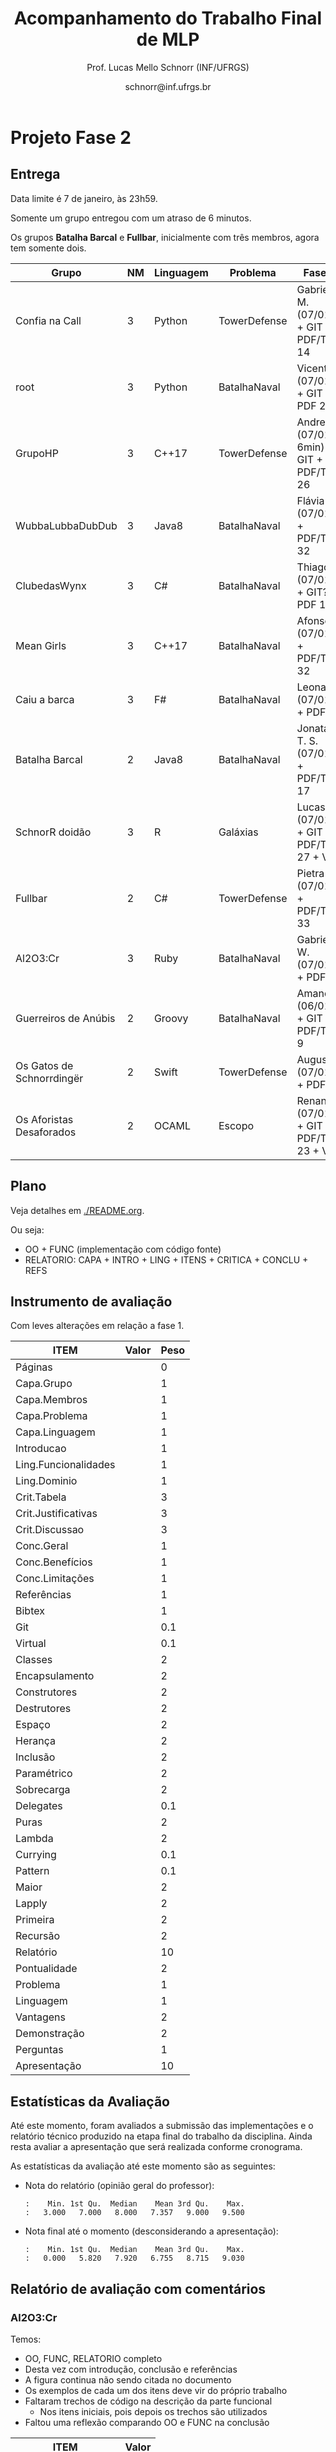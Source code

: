 # -*- coding: utf-8 -*-
# -*- mode: org -*-
#+STARTUP: overview indent

#+LATEX_CLASS: article
#+LATEX_CLASS_OPTIONS: [10pt, a4paper]
#+LATEX_HEADER: \input{org-babel.tex}

#+Title: Acompanhamento do Trabalho Final de MLP
#+Author: Prof. Lucas Mello Schnorr (INF/UFRGS)
#+Date: schnorr@inf.ufrgs.br

* Projeto Fase 2
** Entrega

Data limite é 7 de janeiro, às 23h59.

Somente um grupo entregou com um atraso de 6 minutos.

Os grupos *Batalha Barcal* e *Fullbar*, inicialmente com três membros,
agora tem somente dois.

|---------------------------+----+-----------+--------------+------------------------------------------+---------|
| Grupo                     | NM | Linguagem | Problema     | Fase 2                                   | Páginas |
|---------------------------+----+-----------+--------------+------------------------------------------+---------|
| Confia na Call            |  3 | Python    | TowerDefense | Gabriel M. (07/01) + GIT + PDF/TEX 14    |      14 |
| root                      |  3 | Python    | BatalhaNaval | Vicente (07/01) + GIT + PDF 25           |      25 |
| GrupoHP                   |  3 | C++17     | TowerDefense | Andre (07/01 + 6min) + GIT + PDF/TEX 26  |      26 |
| WubbaLubbaDubDub          |  3 | Java8     | BatalhaNaval | Flávia (07/01) + PDF/TEX 32              |      32 |
| ClubedasWynx              |  3 | C#        | BatalhaNaval | Thiago (07/01) + GIT? + PDF 18           |      18 |
| Mean Girls                |  3 | C++17     | BatalhaNaval | Afonso (07/01) + PDF/TEX 32              |      32 |
| Caiu a barca              |  3 | F#        | BatalhaNaval | Leonardo (07/01) + PDF 24                |      24 |
| Batalha Barcal            |  2 | Java8     | BatalhaNaval | Jonatas T. S. (07/01) + PDF/TEX 17       |      17 |
| SchnorR doidão            |  3 | R         | Galáxias     | Lucas B. (07/01) + GIT + PDF/TEX 27 + VM |      27 |
| Fullbar                   |  2 | C#        | TowerDefense | Pietra (07/01) + PDF/TEX 33              |      33 |
| Al2O3:Cr                  |  3 | Ruby      | BatalhaNaval | Gabriel W. (07/01) + PDF 26              |      26 |
|---------------------------+----+-----------+--------------+------------------------------------------+---------|
| Guerreiros de Anúbis      |  2 | Groovy    | BatalhaNaval | Amanda (06/01) + GIT + PDF/TEX 9         |       9 |
| Os Gatos de Schnorrdingër |  2 | Swift     | TowerDefense | Augusto (07/01) + PDF 26                 |      26 |
| Os Aforistas Desaforados  |  2 | OCAML     | Escopo       | Renan (07/01) + GIT + PDF/TEX 23  + VM   |      23 |
|---------------------------+----+-----------+--------------+------------------------------------------+---------|
** Plano

Veja detalhes em [[./README.org]].

Ou seja:
- OO + FUNC (implementação com código fonte)
- RELATORIO: CAPA + INTRO + LING + ITENS + CRITICA + CONCLU + REFS

** Instrumento de avaliação

Com leves alterações em relação a fase 1.

#+name: MLPAVALIA
| ITEM                 | Valor | Peso |
|----------------------+-------+------|
| Páginas              |       |    0 |
| Capa.Grupo           |       |    1 |
| Capa.Membros         |       |    1 |
| Capa.Problema        |       |    1 |
| Capa.Linguagem       |       |    1 |
| Introducao           |       |    1 |
| Ling.Funcionalidades |       |    1 |
| Ling.Dominio         |       |    1 |
| Crit.Tabela          |       |    3 |
| Crit.Justificativas  |       |    3 |
| Crit.Discussao       |       |    3 |
| Conc.Geral           |       |    1 |
| Conc.Benefícios      |       |    1 |
| Conc.Limitações      |       |    1 |
| Referências          |       |    1 |
| Bibtex               |       |    1 |
| Git                  |       |  0.1 |
| Virtual              |       |  0.1 |
| Classes              |       |    2 |
| Encapsulamento       |       |    2 |
| Construtores         |       |    2 |
| Destrutores          |       |    2 |
| Espaço               |       |    2 |
| Herança              |       |    2 |
| Inclusão             |       |    2 |
| Paramétrico          |       |    2 |
| Sobrecarga           |       |    2 |
| Delegates            |       |  0.1 |
| Puras                |       |    2 |
| Lambda               |       |    2 |
| Currying             |       |  0.1 |
| Pattern              |       |  0.1 |
| Maior                |       |    2 |
| Lapply               |       |    2 |
| Primeira             |       |    2 |
| Recursão             |       |    2 |
| Relatório            |       |   10 |
| Pontualidade         |       |    2 |
| Problema             |       |    1 |
| Linguagem            |       |    1 |
| Vantagens            |       |    2 |
| Demonstração         |       |    2 |
| Perguntas            |       |    1 |
| Apresentação         |       |   10 |

** Estatísticas da Avaliação

Até este momento, foram avaliados a submissão das implementações e o
relatório técnico produzido na etapa final do trabalho da
disciplina. Ainda resta avaliar a apresentação que será realizada
conforme cronograma.

As estatísticas da avaliação até este momento são as seguintes:

- Nota do relatório (opinião geral do professor):
  #+BEGIN_EXAMPLE
  :    Min. 1st Qu.  Median    Mean 3rd Qu.    Max. 
  :   3.000   7.000   8.000   7.357   9.000   9.500
  #+END_EXAMPLE

- Nota final até o momento (desconsiderando a apresentação):
  #+BEGIN_EXAMPLE
  :    Min. 1st Qu.  Median    Mean 3rd Qu.    Max. 
  :   0.000   5.820   7.920   6.755   8.715   9.030
  #+END_EXAMPLE

** Relatório de avaliação com comentários
*** Al2O3:Cr

Temos:
- OO, FUNC, RELATORIO completo
- Desta vez com introdução, conclusão e referências
- A figura continua não sendo citada no documento
- Os exemplos de cada um dos itens deve vir do próprio trabalho
- Faltaram trechos de código na descrição da parte funcional
  - Nos itens iniciais, pois depois os trechos são utilizados
- Faltou uma reflexão comparando OO e FUNC na conclusão

#+name: al203cr
| ITEM                 | Valor |
|----------------------+-------|
| Páginas              |    26 |
| Capa.Grupo           |     0 |
| Capa.Membros         |    10 |
| Capa.Problema        |    10 |
| Capa.Linguagem       |    10 |
| Introducao           |     8 |
| Ling.Funcionalidades |    10 |
| Ling.Dominio         |     0 |
| Crit.Tabela          |    10 |
| Crit.Justificativas  |    10 |
| Crit.Discussao       |    10 |
| Conc.Geral           |     5 |
| Conc.Benefícios      |    10 |
| Conc.Limitações      |    10 |
| Referências          |    10 |
| Bibtex               |    10 |
| Git                  |    10 |
| Virtual              |     0 |
| Classes              |     8 |
| Encapsulamento       |     8 |
| Construtores         |     8 |
| Destrutores          |     8 |
| Espaço               |    10 |
| Herança              |     5 |
| Inclusão             |       |
| Paramétrico          |    10 |
| Sobrecarga           |    10 |
| Delegates            |    10 |
| Puras                |     7 |
| Lambda               |     8 |
| Currying             |    10 |
| Pattern              |       |
| Maior                |    10 |
| Lapply               |    10 |
| Primeira             |       |
| Recursão             |    10 |
| Relatório            |     9 |

*** Batalha Barcal

Temos:
- OO (mais completa) e FUNC (168 linhas de código)
- Agora usou o template em Latex
- Agora tem capa e identificação, melhorou
- Agora com trechos de código ilustrando os requisitos
- Evitar o uso de caminhos absolutos em Makefiles
  - Usar javac ao invés de =/bin/javac=, informar o usuário para
    customizar sua variável PATH para que ela tenha o compilador java
  - Necessidade de instalar o pacote =openjfx= (após tradicionais pacotes java)

#+name: batalha
| ITEM                 | Valor |
|----------------------+-------|
| Páginas              |    17 |
| Capa.Grupo           |    10 |
| Capa.Membros         |    10 |
| Capa.Problema        |    10 |
| Capa.Linguagem       |    10 |
| Introducao           |    10 |
| Ling.Funcionalidades |    10 |
| Ling.Dominio         |    10 |
| Crit.Tabela          |    10 |
| Crit.Justificativas  |    10 |
| Crit.Discussao       |    10 |
| Conc.Geral           |    10 |
| Conc.Benefícios      |    10 |
| Conc.Limitações      |    10 |
| Referências          |    10 |
| Bibtex               |    10 |
| Git                  |    10 |
| Virtual              |       |
| Classes              |     8 |
| Encapsulamento       |     8 |
| Construtores         |    10 |
| Destrutores          |    10 |
| Espaço               |     0 |
| Herança              |     8 |
| Inclusão             |     8 |
| Paramétrico          |    10 |
| Sobrecarga           |    10 |
| Delegates            |     5 |
| Puras                |    10 |
| Lambda               |    10 |
| Currying             |       |
| Pattern              |       |
| Maior                |    10 |
| Lapply               |    10 |
| Primeira             |    10 |
| Recursão             |    10 |
| Relatório            |     8 |

*** Caiu a barca

Temos: OO (5.1KB) + FUNC (5.5KB) + RELATORIO
- A introdução melhorou
- Existe falta de acentos em algumas partes do texto (3.10 por ex.)
- Referências não estão com bibtex

#+name: caiu
| ITEM                 | Valor |
|----------------------+-------|
| Páginas              |    24 |
| Capa.Grupo           |    10 |
| Capa.Membros         |    10 |
| Capa.Problema        |    10 |
| Capa.Linguagem       |    10 |
| Introducao           |     5 |
| Ling.Funcionalidades |    10 |
| Ling.Dominio         |     5 |
| Crit.Tabela          |    10 |
| Crit.Justificativas  |    10 |
| Crit.Discussao       |     8 |
| Conc.Geral           |    10 |
| Conc.Benefícios      |     8 |
| Conc.Limitações      |     8 |
| Referências          |    10 |
| Bibtex               |     0 |
| Git                  |     5 |
| Virtual              |       |
| Classes              |    10 |
| Encapsulamento       |    10 |
| Construtores         |    10 |
| Destrutores          |    10 |
| Espaço               |    10 |
| Herança              |    10 |
| Inclusão             |    10 |
| Paramétrico          |    10 |
| Sobrecarga           |    10 |
| Delegates            |     8 |
| Puras                |    10 |
| Lambda               |    10 |
| Currying             |     5 |
| Pattern              |     0 |
| Maior                |    10 |
| Lapply               |     1 |
| Primeira             |    10 |
| Recursão             |    10 |
| Relatório            |     8 |

*** ClubedasWynx

Temos: FUNC + RELATORIO
- Globalmente bem escrito
- Trechos de código em todos os itens não estão presentes
- A versão funcional usa OO, feriando a especificação
- Faltou uma análise crítica da linguagem (seção)

#+name: clube
| ITEM                 | Valor |
|----------------------+-------|
| Páginas              |    18 |
| Capa.Grupo           |     0 |
| Capa.Membros         |    10 |
| Capa.Problema        |    10 |
| Capa.Linguagem       |    10 |
| Introducao           |     9 |
| Ling.Funcionalidades |    10 |
| Ling.Dominio         |    10 |
| Crit.Tabela          |       |
| Crit.Justificativas  |       |
| Crit.Discussao       |       |
| Conc.Geral           |    10 |
| Conc.Benefícios      |     0 |
| Conc.Limitações      |     5 |
| Referências          |    10 |
| Bibtex               |    10 |
| Git                  |    10 |
| Virtual              |     0 |
| Classes              |    10 |
| Encapsulamento       |    10 |
| Construtores         |    10 |
| Destrutores          |    10 |
| Espaço               |     5 |
| Herança              |     7 |
| Inclusão             |    10 |
| Paramétrico          |     7 |
| Sobrecarga           |    10 |
| Delegates            |     0 |
| Puras                |       |
| Lambda               |     5 |
| Currying             |     0 |
| Pattern              |       |
| Maior                |       |
| Lapply               |     5 |
| Primeira             |       |
| Recursão             |       |
| Relatório            |     5 |

*** Confia na Call

Temos: OO + FUNC + RELATORIO
- Título não foi modificado com linguagem/problema
- Na intro, seria bom ter a estrutura do texto
- Usar bibtex para as referências
- Faltam trechos de código no relatório
  - Parte que descreve as funcionalidades mal organizada
- Comandos =/section= estranhos

#+name: confia
| ITEM                 | Valor |
|----------------------+-------|
| Páginas              |    14 |
| Capa.Grupo           |     0 |
| Capa.Membros         |    10 |
| Capa.Problema        |     0 |
| Capa.Linguagem       |     0 |
| Introducao           |     9 |
| Ling.Funcionalidades |    10 |
| Ling.Dominio         |    10 |
| Crit.Tabela          |       |
| Crit.Justificativas  |    10 |
| Crit.Discussao       |     9 |
| Conc.Geral           |    10 |
| Conc.Benefícios      |    10 |
| Conc.Limitações      |    10 |
| Referências          |     7 |
| Bibtex               |     0 |
| Git                  |    10 |
| Virtual              |       |
| Classes              |       |
| Encapsulamento       |     5 |
| Construtores         |       |
| Destrutores          |       |
| Espaço               |       |
| Herança              |     3 |
| Inclusão             |       |
| Paramétrico          |       |
| Sobrecarga           |       |
| Delegates            |       |
| Puras                |     4 |
| Lambda               |     4 |
| Currying             |    10 |
| Pattern              |    10 |
| Maior                |       |
| Lapply               |       |
| Primeira             |       |
| Recursão             |       |
| Relatório            |     4 |

*** Fullbar

Temos: OO + FUNC + RELATORIO
- Seria bom que a introdução descreva, no final, a estrutura do texto
- Usar bibtex para as referências
- Implementar todos os requisitos faltantes

#+name: fullbar
| ITEM                 | Valor |
|----------------------+-------|
| Páginas              |    33 |
| Capa.Grupo           |    10 |
| Capa.Membros         |    10 |
| Capa.Problema        |    10 |
| Capa.Linguagem       |    10 |
| Introducao           |     9 |
| Ling.Funcionalidades |     9 |
| Ling.Dominio         |    10 |
| Crit.Tabela          |    10 |
| Crit.Justificativas  |     9 |
| Crit.Discussao       |    10 |
| Conc.Geral           |    10 |
| Conc.Benefícios      |    10 |
| Conc.Limitações      |    10 |
| Referências          |    10 |
| Bibtex               |     0 |
| Git                  |    10 |
| Virtual              |       |
| Classes              |    10 |
| Encapsulamento       |    10 |
| Construtores         |       |
| Destrutores          |    10 |
| Espaço               |    10 |
| Herança              |    10 |
| Inclusão             |    10 |
| Paramétrico          |    10 |
| Sobrecarga           |    10 |
| Delegates            |    10 |
| Puras                |    10 |
| Lambda               |    10 |
| Currying             |    10 |
| Pattern              |       |
| Maior                |       |
| Lapply               |    10 |
| Primeira             |    10 |
| Recursão             |       |
| Relatório            |     9 |

*** GrupoHP

Temos: OO + FUNC + RELATORIO
- Relatório utilizado foi o arquivo =relatorio.pdf= em =doc=
- Relatório deve ter uma seção para a Análise Crítica
  - Faltou uma discussão geral sobre os pontos
  - As justificativas poderiam ficar no texto
- Nenhuma referência de C++, ainda que seja a LP escolhida
- Os /captions/ das figuras poderiam ser mais detalhados
- Múltiplos erros ortográficos no texto


#+name: grupohp
| ITEM                 | Valor |
|----------------------+-------|
| Páginas              |    26 |
| Capa.Grupo           |    10 |
| Capa.Membros         |    10 |
| Capa.Problema        |    10 |
| Capa.Linguagem       |    10 |
| Introducao           |     8 |
| Ling.Funcionalidades |    10 |
| Ling.Dominio         |     0 |
| Crit.Tabela          |     7 |
| Crit.Justificativas  |     7 |
| Crit.Discussao       |     0 |
| Conc.Geral           |    10 |
| Conc.Benefícios      |     9 |
| Conc.Limitações      |     9 |
| Referências          |     6 |
| Bibtex               |    10 |
| Git                  |    10 |
| Virtual              |       |
| Classes              |    10 |
| Encapsulamento       |    10 |
| Construtores         |    10 |
| Destrutores          |    10 |
| Espaço               |    10 |
| Herança              |    10 |
| Inclusão             |    10 |
| Paramétrico          |     5 |
| Sobrecarga           |    10 |
| Delegates            |    10 |
| Puras                |    10 |
| Lambda               |    10 |
| Currying             |    10 |
| Pattern              |     0 |
| Maior                |    10 |
| Lapply               |    10 |
| Primeira             |    10 |
| Recursão             |    10 |
| Relatório            |     7 |

*** Guerreiros de Anúbis

Temos: OO + FUNC + RELATORIO
- Título poderia melhorar
- Comandos =\cite= (para citações devem vir ao longo do texto)
- A introdução poderia ser mais elaborada, colocando a estrutura do texto


- Itens
  - Espaço de nomes: pacotes _é_ uma implementação de espaço de nomes
  - Apresentar trechos de código que ilustrem _todos_ os pontos
  - Evitar copiar/colar trechos de texto da especificação (partes em negrito)
    - Duas páginas apenas descrevem a implementação
  - Evitar escrever um texto na forma de itens, isso pode ser visto
    com um estilo de escrita de baixa qualidade
- Conclusão demasiadamente sumária: duas frases.

#+name: guerreiros
| ITEM                 | Valor |
|----------------------+-------|
| Páginas              |     9 |
| Capa.Grupo           |    10 |
| Capa.Membros         |    10 |
| Capa.Problema        |    10 |
| Capa.Linguagem       |    10 |
| Introducao           |     7 |
| Ling.Funcionalidades |     5 |
| Ling.Dominio         |     5 |
| Crit.Tabela          |    10 |
| Crit.Justificativas  |     7 |
| Crit.Discussao       |     5 |
| Conc.Geral           |    10 |
| Conc.Benefícios      |       |
| Conc.Limitações      |       |
| Referências          |     7 |
| Bibtex               |     0 |
| Git                  |       |
| Virtual              |       |
| Classes              |    10 |
| Encapsulamento       |     8 |
| Construtores         |     8 |
| Destrutores          |    10 |
| Espaço               |    10 |
| Herança              |     9 |
| Inclusão             |     0 |
| Paramétrico          |     0 |
| Sobrecarga           |     8 |
| Delegates            |     0 |
| Puras                |       |
| Lambda               |     1 |
| Currying             |     2 |
| Pattern              |       |
| Maior                |    10 |
| Lapply               |    10 |
| Primeira             |     6 |
| Recursão             |    10 |
| Relatório            |     3 |

*** Mean Girls

Temos: OO + FUNC + RELATORIO
- Existem erros ortográficos (em vários lugares)
- O português (semântico) precisa ser melhorado
  - A conclusão é um retalho de ideias

#+name: mean
| ITEM                 | Valor |
|----------------------+-------|
| Páginas              |    32 |
| Capa.Grupo           |    10 |
| Capa.Membros         |    10 |
| Capa.Problema        |    10 |
| Capa.Linguagem       |    10 |
| Introducao           |    10 |
| Ling.Funcionalidades |    10 |
| Ling.Dominio         |    10 |
| Crit.Tabela          |    10 |
| Crit.Justificativas  |    10 |
| Crit.Discussao       |     0 |
| Conc.Geral           |     8 |
| Conc.Benefícios      |     7 |
| Conc.Limitações      |     7 |
| Referências          |    10 |
| Bibtex               |    10 |
| Git                  |    10 |
| Virtual              |       |
| Classes              |    10 |
| Encapsulamento       |     9 |
| Construtores         |    10 |
| Destrutores          |    10 |
| Espaço               |    10 |
| Herança              |    10 |
| Inclusão             |    10 |
| Paramétrico          |    10 |
| Sobrecarga           |    10 |
| Delegates            |     0 |
| Puras                |    10 |
| Lambda               |    10 |
| Currying             |     1 |
| Pattern              |     1 |
| Maior                |    10 |
| Lapply               |    10 |
| Primeira             |    10 |
| Recursão             |    10 |
| Relatório            |   7.5 |

*** Os Aforistas Desaforados

Temos: OO + FUNC + RELATORIO
- Erro de Copiar/Colar na Seção 5.1
  - Lembrar de revisar minuciosamente o texto
- Usar o pacote =listings= para trechos de código
- Citações às referências no texto não permitem a correta
  identificação da referência. Exemplo, veja seção 5.1.8.

#+name: aforistas
| ITEM                 | Valor |
|----------------------+-------|
| Páginas              |    23 |
| Capa.Grupo           |    10 |
| Capa.Membros         |    10 |
| Capa.Problema        |    10 |
| Capa.Linguagem       |    10 |
| Introducao           |     8 |
| Ling.Funcionalidades |    10 |
| Ling.Dominio         |    10 |
| Crit.Tabela          |     8 |
| Crit.Justificativas  |    10 |
| Crit.Discussao       |    10 |
| Conc.Geral           |    10 |
| Conc.Benefícios      |    10 |
| Conc.Limitações      |    10 |
| Referências          |    10 |
| Bibtex               |    10 |
| Git                  |    10 |
| Virtual              |    10 |
| Classes              |    10 |
| Encapsulamento       |     8 |
| Construtores         |    10 |
| Destrutores          |    10 |
| Espaço               |    10 |
| Herança              |    10 |
| Inclusão             |    10 |
| Paramétrico          |     0 |
| Sobrecarga           |     0 |
| Delegates            |    10 |
| Puras                |    10 |
| Lambda               |    10 |
| Currying             |    10 |
| Pattern              |    10 |
| Maior                |    10 |
| Lapply               |    10 |
| Primeira             |    10 |
| Recursão             |    10 |
| Relatório            |     9 |

*** Os Gatos de Schnorrdingër

Temos: OO + FUNC + RELATORIO
- Fontes do relatório não foram submetidos
- Faltou a tabela, discussão global dos critérios

#+name: gatos
| ITEM                 | Valor |
|----------------------+-------|
| Páginas              |    26 |
| Capa.Grupo           |     0 |
| Capa.Membros         |    10 |
| Capa.Problema        |    10 |
| Capa.Linguagem       |    10 |
| Introducao           |     7 |
| Ling.Funcionalidades |    10 |
| Ling.Dominio         |    10 |
| Crit.Tabela          |       |
| Crit.Justificativas  |     8 |
| Crit.Discussao       |       |
| Conc.Geral           |    10 |
| Conc.Benefícios      |    10 |
| Conc.Limitações      |    10 |
| Referências          |    10 |
| Bibtex               |    10 |
| Git                  |    10 |
| Virtual              |       |
| Classes              |    10 |
| Encapsulamento       |    10 |
| Construtores         |    10 |
| Destrutores          |    10 |
| Espaço               |     0 |
| Herança              |    10 |
| Inclusão             |    10 |
| Paramétrico          |     7 |
| Sobrecarga           |    10 |
| Delegates            |    10 |
| Puras                |     7 |
| Lambda               |    10 |
| Currying             |       |
| Pattern              |    10 |
| Maior                |       |
| Lapply               |    10 |
| Primeira             |    10 |
| Recursão             |    10 |
| Relatório            |     8 |

*** root

Temos: OO + FUNC + RELATORIO
- Faltam os fontes do relatório no arquivo submetido
- Não há necessidade de repetir a lista de requisitos

#+name: root
| ITEM                 | Valor |
|----------------------+-------|
| Páginas              |    25 |
| Capa.Grupo           |    10 |
| Capa.Membros         |    10 |
| Capa.Problema        |    10 |
| Capa.Linguagem       |    10 |
| Introducao           |       |
| Ling.Funcionalidades |    10 |
| Ling.Dominio         |     4 |
| Crit.Tabela          |       |
| Crit.Justificativas  |       |
| Crit.Discussao       |       |
| Conc.Geral           |       |
| Conc.Benefícios      |       |
| Conc.Limitações      |       |
| Referências          |     0 |
| Bibtex               |     0 |
| Git                  |    10 |
| Virtual              |       |
| Classes              |    10 |
| Encapsulamento       |    10 |
| Construtores         |    10 |
| Destrutores          |    10 |
| Espaço               |     5 |
| Herança              |    10 |
| Inclusão             |    10 |
| Paramétrico          |     0 |
| Sobrecarga           |    10 |
| Delegates            |    10 |
| Puras                |    10 |
| Lambda               |    10 |
| Currying             |     6 |
| Pattern              |     0 |
| Maior                |    10 |
| Lapply               |    10 |
| Primeira             |    10 |
| Recursão             |    10 |
| Relatório            |     7 |

*** SchnorR doidão

Temos: OO + FUNC + RELATORIO
- Figs 1.1 e 2.1 não respeitam as margens da página
- Na descrição com R6Class, citação errada
  - Outras citações também estão erradas (veja Sec 2.4.3)

#+name: schnorR
| ITEM                 | Valor |
|----------------------+-------|
| Páginas              |    27 |
| Capa.Grupo           |    10 |
| Capa.Membros         |    10 |
| Capa.Problema        |    10 |
| Capa.Linguagem       |    10 |
| Introducao           |    10 |
| Ling.Funcionalidades |    10 |
| Ling.Dominio         |    10 |
| Crit.Tabela          |    10 |
| Crit.Justificativas  |    10 |
| Crit.Discussao       |     2 |
| Conc.Geral           |    10 |
| Conc.Benefícios      |    10 |
| Conc.Limitações      |     8 |
| Referências          |     5 |
| Bibtex               |     0 |
| Git                  |    10 |
| Virtual              |    10 |
| Classes              |    10 |
| Encapsulamento       |    10 |
| Construtores         |    10 |
| Destrutores          |     3 |
| Espaço               |     5 |
| Herança              |    10 |
| Inclusão             |     0 |
| Paramétrico          |    10 |
| Sobrecarga           |    10 |
| Delegates            |    10 |
| Puras                |    10 |
| Lambda               |    10 |
| Currying             |    10 |
| Pattern              |     0 |
| Maior                |    10 |
| Lapply               |    10 |
| Primeira             |    10 |
| Recursão             |     8 |
| Relatório            |   9.5 |

*** WubbaLubbaDubDub

Temos: OO + FUNC + RELATORIO
- Introdução melhorou; precisa descrever a estrutura do texto no final
  - Evitar uso excessivo de itens
- Pontos interessantes
  - Contém uma única interface gráfica para as duas implementações
  - Apresenta uma análise de desempenho entre soluções funcional e OO
- Usar bibtex para as referências
- Algumas seções estão em posições estranhas (4.6 Ideia Inicial)
- Na parte funcional
  - Embora com trechos de código e uma extensiva explicação do
    funcionamento, o texto carece de um detalhamento da relação destes
    com o detalhamento dos requisitos. Por exemplo, /pattern matching/
    foi utilizado ou não? Funções de ordem maior? etc.
- A discussão sobre recursão direta em funcional não ser possível:
  veja que o paradigma funcional todo ele é baseado em recursão.

#+name: wubba
| ITEM                 | Valor |
|----------------------+-------|
| Páginas              |    32 |
| Capa.Grupo           |     0 |
| Capa.Membros         |    10 |
| Capa.Problema        |    10 |
| Capa.Linguagem       |    10 |
| Introducao           |     5 |
| Ling.Funcionalidades |       |
| Ling.Dominio         |       |
| Crit.Tabela          |    10 |
| Crit.Justificativas  |    10 |
| Crit.Discussao       |       |
| Conc.Geral           |    10 |
| Conc.Benefícios      |       |
| Conc.Limitações      |     3 |
| Referências          |    10 |
| Bibtex               |       |
| Git                  |       |
| Virtual              |       |
| Classes              |    10 |
| Encapsulamento       |    10 |
| Construtores         |    10 |
| Destrutores          |     0 |
| Espaço               |     0 |
| Herança              |    10 |
| Inclusão             |     5 |
| Paramétrico          |     5 |
| Sobrecarga           |       |
| Delegates            |       |
| Puras                |     3 |
| Lambda               |     3 |
| Currying             |       |
| Pattern              |       |
| Maior                |     3 |
| Lapply               |    10 |
| Primeira             |    10 |
| Recursão             |     5 |
| Relatório            |     8 |

* Projeto Fase 1
** Entrega

Todos os grupos entregaram no prazo.

|---------------------------+----+-----------+--------------+---------------------------------|
| Grupo                     | NM | Linguagem | Problema     | Fase 1                          |
|---------------------------+----+-----------+--------------+---------------------------------|
| Confia na Call            |  3 | Python    | TowerDefense | Entrega (Gabriel F.)            |
| root                      |  3 | Python    | BatalhaNaval | Entrega (Vicente)               |
| GrupoHP                   |  3 | C++17     | TowerDefense | Entrega (Andre D. e Gabriel P.) |
| WubbaLubbaDubDub          |  3 | Java8     | BatalhaNaval | Entrega (Flavia)                |
| ClubedasWynx              |  3 | C#        | BatalhaNaval | Entrega/FS*2 (Rubens) em RAR :( |
| Mean Girls                |  3 | C++17     | BatalhaNaval | Entrega (Afonso)                |
| Caiu a barca              |  3 | F#        | BatalhaNaval | Entrega/FS (Leonardo)           |
| Batalha Barcal            |  3 | Java8     | BatalhaNaval | Entrega (Magnum)                |
| SchnorR doidão            |  3 | R         | Galáxias     | Entrega*2 (Lucas B.)            |
| Fullbar                   |  3 | C#        | TowerDefense | Entrega/FS (Pietra)             |
| Al2O3:Cr                  |  3 | Ruby      | BatalhaNaval | Entrega (Gabriel W.)            |
|---------------------------+----+-----------+--------------+---------------------------------|
| Guerreiros de Anúbis      |  2 | Groovy    | BatalhaNaval | Entrega/FS (Amanda)             |
| Os Gatos de Schnorrdingër |  2 | Swift     | TowerDefense | Entrega (Augusto)               |
| Os Aforistas Desaforados  |  2 | OCAML     | Escopo       | Entrega (João)                  |
|---------------------------+----+-----------+--------------+---------------------------------|

** Plano

Veja detalhes em [[./README.org]].

Da especificação, temos:

#+BEGIN_EXAMPLE
A *entrega parcial*, uma etapa obrigatória, deve vir acompanhada da
implementação e relatório a respeito da solução utilizando um dos
paradigmas (OO ou funcional), a critério do grupo. O professor
utilizará esta oportunidade para formar um parecer rápido do relatório
e da implementação; sugerindo ao grupo melhorias caso necessário.
#+END_EXAMPLE

Ou seja:
- IMPLEMENTACAO + RELATORIO
  - Sendo que o relatório: CAPA + INTRO + LING + CRITICA + CONCLU + REFS
    - O relatório também deve conter ITENS (seguindo a espec.)
  - E a implementação com o código fonte do programa

** Sumário de avaliação

 |---------------------------+---------+------------------------------|
 | Nome do Grupo             | Páginas | Arquivos                     |
 |---------------------------+---------+------------------------------|
 | Al2O3:Cr                  |      12 | PDF, TEX + sources           |
 | Batalha Barcal            |       5 | PDF + sources                |
 | Caiu a barca              |      12 | PDF + FSX                    |
 | ClubedasWynx              |      15 | PDF, TEX + sources + release |
 | Confia na Call            |       9 | PDF, TEX + sources           |
 | Fullbar                   |      15 | PDF, TEX + sources           |
 | GrupoHP                   |      15 | PDF + sources                |
 | Guerreiros de Anúbis      |       8 | PDF, TEX + sources           |
 | Mean Girls                |      17 | PDF + sources                |
 | Os Aforistas Desaforados  |       7 | PDF + source                 |
 | Os Gatos de Schnorrdingër |      13 | PDF + sources                |
 | root                      |      17 | PDF + sources                |
 | SchnorR doidão            |      18 | PDF, TEX + sources           |
 | WubbaLubbaDubDub          |       7 | PDF, TEX + sources           |
 |---------------------------+---------+------------------------------|

** Instrumento de avaliação

|----------------------+-------+------|
| ITEM                 | Valor | Peso |
|----------------------+-------+------|
| Capa.Grupo           |       |    1 |
| Capa.Membros         |       |    1 |
| Capa.Problema        |       |    1 |
| Capa.Linguagem       |       |    1 |
|----------------------+-------+------|
| Intro                |       |    1 |
|----------------------+-------+------|
| Ling.Funcionalidades |       |    1 |
| Ling.Dominio         |       |    1 |
|----------------------+-------+------|
| Crit.Tabela          |       |    3 |
| Crit.Justificativas  |       |    3 |
| Crit.Discussao       |       |    3 |
|----------------------+-------+------|
| Conc.Geral           |       |    1 |
| Conc.Benefícios      |       |    1 |
| Conc.Limitações      |       |    1 |
|----------------------+-------+------|
| Referências          |       |    1 |
| Bibtex               |       |    1 |
|----------------------+-------+------|
| Git                  |       |    1 |
| Virtual              |       |    1 |
|----------------------+-------+------|
| Classes              |       |    2 |
| Encapsulamento       |       |    2 |
| Construtores         |       |    2 |
| Destrutores          |       |    2 |
| Espaço               |       |    2 |
| Herança              |       |    2 |
| Inclusão             |       |    2 |
| Paramétrico          |       |    2 |
| Sobrecarga           |       |    2 |
| Delegates            |       |    2 |
|----------------------+-------+------|
| Puras                |       |    2 |
| Lambda               |       |    2 |
| Currying             |       |    2 |
| Pattern              |       |    2 |
| Maior                |       |    2 |
| Lapply               |       |    2 |
| Primeira             |       |    2 |
| Recursão             |       |    2 |
|----------------------+-------+------|

** Relatório de avaliação com comentários
*** Al2O3:Cr

Temos: IMPLEMENTACAO + CAPA + LING + PROBLEMA + ITENS
- Trata-se de um trabalho de OO (Sec. 2)
- Carece de uma introdução, uma conclusão, e referências
- "uma classe que responsável pelo"
- Figuras devem ser citadas no documento
- Os exemplos de cada um dos itens deve vir do próprio trabalho

#+name: al203cr
|----------------------+-------|
| ITEM                 | Valor |
|----------------------+-------|
| Capa.Grupo           |     0 |
| Capa.Membros         |    10 |
| Capa.Problema        |    10 |
| Capa.Linguagem       |    10 |
|----------------------+-------|
| Introducao           |     0 |
|----------------------+-------|
| Ling.Funcionalidades |    10 |
| Ling.Dominio         |     0 |
|----------------------+-------|
| Crit.Tabela          |       |
| Crit.Justificativas  |       |
| Crit.Discussao       |       |
|----------------------+-------|
| Conc.Geral           |       |
| Conc.Benefícios      |       |
| Conc.Limitações      |       |
|----------------------+-------|
| Referências          |       |
| Bibtex               |       |
|----------------------+-------|
| Git                  |    10 |
| Virtual              |     0 |
|----------------------+-------|
| Classes              |     8 |
| Encapsulamento       |     8 |
| Construtores         |     8 |
| Destrutores          |     8 |
| Espaço               |    10 |
| Herança              |     5 |
| Inclusão             |       |
| Paramétrico          |    10 |
| Sobrecarga           |    10 |
| Delegates            |    10 |
|----------------------+-------|
| Puras                |       |
| Lambda               |       |
| Currying             |       |
| Pattern              |       |
| Maior                |       |
| Lapply               |       |
| Primeira             |       |
| Recursão             |       |
|----------------------+-------|

*** Batalha Barcal
Temos: IMPLEMENTACAO + ITENS
- Trata-se da implementação funcional (package Java8/functional)
- Não usou o template em Latex (embora os fontes estejam no pacote)
- Sem capa, sem identificação
- Ausência de trechos de código ilustrando os requisitos
  - Dificuldade de averiguar se os requisitos foram cumpridos
  - Tem que olhar o código para encontrá-las
- Evitar o uso de caminhos absolutos em Makefiles
  - Necessidade de instalar o pacote =openjfx= (após traditional pacotes java)

#+name: batalha
|----------------------+-------|
| ITEM                 | Valor |
|----------------------+-------|
| Capa.Grupo           |     0 |
| Capa.Membros         |     0 |
| Capa.Problema        |     0 |
| Capa.Linguagem       |     0 |
|----------------------+-------|
| Introducao           |     0 |
|----------------------+-------|
| Ling.Funcionalidades |       |
| Ling.Dominio         |       |
|----------------------+-------|
| Crit.Tabela          |       |
| Crit.Justificativas  |       |
| Crit.Discussao       |       |
|----------------------+-------|
| Conc.Geral           |       |
| Conc.Benefícios      |       |
| Conc.Limitações      |       |
|----------------------+-------|
| Referências          |       |
| Bibtex               |       |
|----------------------+-------|
| Git                  |       |
| Virtual              |       |
|----------------------+-------|
| Classes              |       |
| Encapsulamento       |       |
| Construtores         |       |
| Destrutores          |       |
| Espaço               |       |
| Herança              |       |
| Inclusão             |       |
| Paramétrico          |       |
| Sobrecarga           |       |
| Delegates            |       |
|----------------------+-------|
| Puras                |    10 |
| Lambda               |    10 |
| Currying             |       |
| Pattern              |       |
| Maior                |    10 |
| Lapply               |    10 |
| Primeira             |    10 |
| Recursão             |    10 |
|----------------------+-------|

*** Caiu a barca
Temos: IMPLEMENTACAO + CAPA + CRITICA + CONCL.
- Trata-se de uma implementação funcional
- A introdução é uma cópia da especificação do trabalho
- "são expressões composável com um"
- Linguagens funcionais são utilizadas fora do meio acadêmico
- Nenhum requisito de implementação foi apresentado no trabalho
  - Esperava-se um relato com trechos de código
- Enfoque grande na análise crítica
- A conclusão é uma lista de tópicos
- Referências não estão com bibtex

#+name: caiu
|----------------------+-------|
| ITEM                 | Valor |
|----------------------+-------|
| Capa.Grupo           |     0 |
| Capa.Membros         |    10 |
| Capa.Problema        |    10 |
| Capa.Linguagem       |    10 |
|----------------------+-------|
| Introducao           |     0 |
|----------------------+-------|
| Ling.Funcionalidades |    10 |
| Ling.Dominio         |     5 |
|----------------------+-------|
| Crit.Tabela          |    10 |
| Crit.Justificativas  |    10 |
| Crit.Discussao       |     8 |
|----------------------+-------|
| Conc.Geral           |     3 |
| Conc.Benefícios      |     3 |
| Conc.Limitações      |     3 |
|----------------------+-------|
| Referências          |    10 |
| Bibtex               |     0 |
|----------------------+-------|
| Git                  |       |
| Virtual              |       |
|----------------------+-------|
| Classes              |       |
| Encapsulamento       |       |
| Construtores         |       |
| Destrutores          |       |
| Espaço               |       |
| Herança              |       |
| Inclusão             |       |
| Paramétrico          |       |
| Sobrecarga           |       |
| Delegates            |       |
|----------------------+-------|
| Puras                |       |
| Lambda               |       |
| Currying             |       |
| Pattern              |       |
| Maior                |       |
| Lapply               |       |
| Primeira             |       |
| Recursão             |       |
|----------------------+-------|

*** ClubedasWynx
Temos: IMPLEMENTACAO + CAPA + INTRO + PROBLEMA + LING + ITENS
- Globalmente bem escrito
- Seria bom colocar trechos de código em todos os itens
- A Seção 3 tem subseções com apenas um parágrafo, o que pode ser
  considerado um estilo de escrita de baixa qualidade
- Interessante o release, embora não portável

#+name: clube
|----------------------+-------|
| ITEM                 | Valor |
|----------------------+-------|
| Capa.Grupo           |     0 |
| Capa.Membros         |    10 |
| Capa.Problema        |    10 |
| Capa.Linguagem       |    10 |
|----------------------+-------|
| Introducao           |     9 |
|----------------------+-------|
| Ling.Funcionalidades |    10 |
| Ling.Dominio         |    10 |
|----------------------+-------|
| Crit.Tabela          |       |
| Crit.Justificativas  |       |
| Crit.Discussao       |       |
|----------------------+-------|
| Conc.Geral           |    10 |
| Conc.Benefícios      |     0 |
| Conc.Limitações      |     5 |
|----------------------+-------|
| Referências          |    10 |
| Bibtex               |    10 |
|----------------------+-------|
| Git                  |    10 |
| Virtual              |     0 |
|----------------------+-------|
| Classes              |    10 |
| Encapsulamento       |    10 |
| Construtores         |    10 |
| Destrutores          |    10 |
| Espaço               |     5 |
| Herança              |     7 |
| Inclusão             |    10 |
| Paramétrico          |     7 |
| Sobrecarga           |    10 |
| Delegates            |     0 |
|----------------------+-------|
| Puras                |       |
| Lambda               |       |
| Currying             |       |
| Pattern              |       |
| Maior                |       |
| Lapply               |       |
| Primeira             |       |
| Recursão             |       |
|----------------------+-------|

*** Confia na Call
Temos: IMPLEMENTACAO + CAPA + PROBL. + LINGUAGEM
- Implementação incompleta
  - Não fica claro se a implementação é OO ou funcional
- Título não foi modificado com linguagem/problema
- Na intro, seria bom ter a estrutura do texto
- Impossível de averiguar se os requisitos foram atingidos olhando o
  relatório, que carece de uma apresentação dos requisitos com trechos
  de código
- Usar bibtex para as referências

#+name: confia
|----------------------+-------|
| ITEM                 | Valor |
|----------------------+-------|
| Capa.Grupo           |     0 |
| Capa.Membros         |    10 |
| Capa.Problema        |     0 |
| Capa.Linguagem       |     0 |
|----------------------+-------|
| Introducao           |     9 |
|----------------------+-------|
| Ling.Funcionalidades |    10 |
| Ling.Dominio         |    10 |
|----------------------+-------|
| Crit.Tabela          |       |
| Crit.Justificativas  |    10 |
| Crit.Discussao       |     9 |
|----------------------+-------|
| Conc.Geral           |       |
| Conc.Benefícios      |       |
| Conc.Limitações      |       |
|----------------------+-------|
| Referências          |     7 |
| Bibtex               |     0 |
|----------------------+-------|
| Git                  |       |
| Virtual              |       |
|----------------------+-------|
| Classes              |       |
| Encapsulamento       |       |
| Construtores         |       |
| Destrutores          |       |
| Espaço               |       |
| Herança              |       |
| Inclusão             |       |
| Paramétrico          |       |
| Sobrecarga           |       |
| Delegates            |       |
|----------------------+-------|
| Puras                |       |
| Lambda               |       |
| Currying             |       |
| Pattern              |       |
| Maior                |       |
| Lapply               |       |
| Primeira             |       |
| Recursão             |       |
|----------------------+-------|

*** Fullbar
Temos: IMPLEM. + CAPA + LING. + CRIT.
- Não fica claro no relatório se a primeira implementação é OO ou funcional
  - Isso deve ficar claro desde o início
  - Apenas é citado no final da Seção 2
- Sustenido parece estranho
- Repositório GIT sem código (apenas o relatório)
- Descrição dos itens inexistente (salvo o uso de destrutores)
  - Carece de trechos de código explicando todos os demais itens
- Usar bibtex para as referências

#+name: fullbar
|----------------------+-------|
| ITEM                 | Valor |
|----------------------+-------|
| Capa.Grupo           |     0 |
| Capa.Membros         |    10 |
| Capa.Problema        |    10 |
| Capa.Linguagem       |    10 |
|----------------------+-------|
| Introducao           |     8 |
|----------------------+-------|
| Ling.Funcionalidades |     6 |
| Ling.Dominio         |     9 |
|----------------------+-------|
| Crit.Tabela          |    10 |
| Crit.Justificativas  |     9 |
| Crit.Discussao       |       |
|----------------------+-------|
| Conc.Geral           |       |
| Conc.Benefícios      |       |
| Conc.Limitações      |       |
|----------------------+-------|
| Referências          |     7 |
| Bibtex               |     0 |
|----------------------+-------|
| Git                  |    10 |
| Virtual              |       |
|----------------------+-------|
| Classes              |       |
| Encapsulamento       |       |
| Construtores         |       |
| Destrutores          |       |
| Espaço               |       |
| Herança              |       |
| Inclusão             |       |
| Paramétrico          |       |
| Sobrecarga           |       |
| Delegates            |       |
|----------------------+-------|
| Puras                |       |
| Lambda               |       |
| Currying             |       |
| Pattern              |       |
| Maior                |       |
| Lapply               |       |
| Primeira             |       |
| Recursão             |       |
|----------------------+-------|

*** GrupoHP
Temos: IMPLEMENTACAO + CAPA + INTRO + LING + PROBLEMA + ITENS + CRIT.
- Duas submissões, levemente diferentes (o grupo deve ser coeso)
- Título não foi mudado
- Trata-se de uma implementação OO (embora sabido tardiamente)
- "geraŕa codigo" (cuidar erros ortográficos)
- A tabela da Pag. 13 não aparece corretamente.
  - As justificativas poderiam ficar no texto
- Nenhuma referência de C++, ainda que seja a LP escolhida

#+name: grupohp
|----------------------+-------|
| ITEM                 | Valor |
|----------------------+-------|
| Capa.Grupo           |     0 |
| Capa.Membros         |    10 |
| Capa.Problema        |     0 |
| Capa.Linguagem       |     0 |
|----------------------+-------|
| Introducao           |     8 |
|----------------------+-------|
| Ling.Funcionalidades |    10 |
| Ling.Dominio         |     0 |
|----------------------+-------|
| Crit.Tabela          |     7 |
| Crit.Justificativas  |     7 |
| Crit.Discussao       |     0 |
|----------------------+-------|
| Conc.Geral           |       |
| Conc.Benefícios      |       |
| Conc.Limitações      |       |
|----------------------+-------|
| Referências          |     8 |
| Bibtex               |    10 |
|----------------------+-------|
| Git                  |       |
| Virtual              |       |
|----------------------+-------|
| Classes              |    10 |
| Encapsulamento       |    10 |
| Construtores         |       |
| Destrutores          |       |
| Espaço               |       |
| Herança              |    10 |
| Inclusão             |    10 |
| Paramétrico          |     5 |
| Sobrecarga           |    10 |
| Delegates            |    10 |
|----------------------+-------|
| Puras                |       |
| Lambda               |       |
| Currying             |       |
| Pattern              |       |
| Maior                |       |
| Lapply               |       |
| Primeira             |       |
| Recursão             |       |
|----------------------+-------|

*** Guerreiros de Anúbis
Temos: IMPLEMENTACAO + CAPA + LING. (um parágrafo) + ITENS + CONCL (duas frases)
- Título poderia melhorar
- Implementação: OO
- A introdução poderia ser mais elaborada, colocando a estrutura do texto
- Usar bibtex nas referências, citar algum livro de Groovy
- Itens
  - Espaço de nomes: pacotes _é_ uma implementação de espaço de nomes
  - Apresentar trechos de código que ilustrem _todos_ os pontos
  - Evitar copiar/colar trechos de texto da especificação (partes em negrito)
    - Duas páginas apenas descrevem a implementação
  - Evitar escrever um texto na forma de itens, isso pode ser visto
    com um estilo de escrita de baixa qualidade
- Conclusão demasiadamente sumária: duas frases.

#+name: guerreiros
|----------------------+-------|
| ITEM                 | Valor |
|----------------------+-------|
| Capa.Grupo           |     0 |
| Capa.Membros         |    10 |
| Capa.Problema        |     0 |
| Capa.Linguagem       |     0 |
|----------------------+-------|
| Introducao           |     7 |
|----------------------+-------|
| Ling.Funcionalidades |     5 |
| Ling.Dominio         |     5 |
|----------------------+-------|
| Crit.Tabela          |       |
| Crit.Justificativas  |       |
| Crit.Discussao       |       |
|----------------------+-------|
| Conc.Geral           |       |
| Conc.Benefícios      |       |
| Conc.Limitações      |       |
|----------------------+-------|
| Referências          |     7 |
| Bibtex               |     0 |
|----------------------+-------|
| Git                  |       |
| Virtual              |       |
|----------------------+-------|
| Classes              |    10 |
| Encapsulamento       |     7 |
| Construtores         |     7 |
| Destrutores          |    10 |
| Espaço               |     3 |
| Herança              |     9 |
| Inclusão             |     0 |
| Paramétrico          |     0 |
| Sobrecarga           |       |
| Delegates            |       |
|----------------------+-------|
| Puras                |       |
| Lambda               |       |
| Currying             |       |
| Pattern              |       |
| Maior                |       |
| Lapply               |       |
| Primeira             |       |
| Recursão             |       |
|----------------------+-------|

*** Mean Girls
Temos: IMPLEM. + CAPA + LING. + PROBLEM + CRIT. + ITENS + CONCL.
- Título não foi modificado
- Problemas de referências, falta de uso de bibtex
- Faltam trechos de código que ilustrem os itens (critérios)
  - Usem o pacote =listings= sabiamente para evitar de copiar/colar código
- "gaarante"
- "dynamicPiece (que não foi declarada, porém não implementada),",
  ou seja, ela não existe.
- Seria bom usar =\texttt= para marcar os nomes das classes, tornando o
  texto com um melhor typesetting. Uma vez tal convenção adotada,
  usá-la sempre.
- "implemntam", erros ortográficos!
- A conclusão inexiste

#+name: mean
|----------------------+-------|
| ITEM                 | Valor |
|----------------------+-------|
| Capa.Grupo           |       |
| Capa.Membros         |    10 |
| Capa.Problema        |     0 |
| Capa.Linguagem       |     0 |
|----------------------+-------|
| Introducao           |    10 |
|----------------------+-------|
| Ling.Funcionalidades |    10 |
| Ling.Dominio         |    10 |
|----------------------+-------|
| Crit.Tabela          |    10 |
| Crit.Justificativas  |    10 |
| Crit.Discussao       |     0 |
|----------------------+-------|
| Conc.Geral           |       |
| Conc.Benefícios      |       |
| Conc.Limitações      |       |
|----------------------+-------|
| Referências          |     0 |
| Bibtex               |     0 |
|----------------------+-------|
| Git                  |    10 |
| Virtual              |       |
|----------------------+-------|
| Classes              |    10 |
| Encapsulamento       |     9 |
| Construtores         |    10 |
| Destrutores          |    10 |
| Espaço               |    10 |
| Herança              |    10 |
| Inclusão             |    10 |
| Paramétrico          |    10 |
| Sobrecarga           |    10 |
| Delegates            |     0 |
|----------------------+-------|
| Puras                |       |
| Lambda               |       |
| Currying             |       |
| Pattern              |       |
| Maior                |       |
| Lapply               |       |
| Primeira             |       |
| Recursão             |       |
|----------------------+-------|

*** Os Aforistas Desaforados
Temos: IMPLEM (279L) + CAPA + INTRO + ITENS?
- Vários erros ortográficos
- Trata-se de uma implementação funcional
- Os itens (critérios funcionais) não estão explicados no relatório
  - Faltam trechos de código e uma explicação de como os conceitos
    funcionais vistos foram aplicados no trabalho. Por exemplo
    simplório, funções anônimas foram usadas? Como, aonde, por quê?
  - Trechos de código podem ser incluídos com listings, fazendo
    referência ao código fonte. Explicar como funções puras são
    usadas, etc.
- Atenção aos demais requisitos do trabalho

#+name: aforistas
|----------------------+-------|
| ITEM                 | Valor |
|----------------------+-------|
| Capa.Grupo           |     0 |
| Capa.Membros         |    10 |
| Capa.Problema        |    10 |
| Capa.Linguagem       |    10 |
|----------------------+-------|
| Introducao           |     8 |
|----------------------+-------|
| Ling.Funcionalidades |       |
| Ling.Dominio         |       |
|----------------------+-------|
| Crit.Tabela          |       |
| Crit.Justificativas  |       |
| Crit.Discussao       |       |
|----------------------+-------|
| Conc.Geral           |       |
| Conc.Benefícios      |       |
| Conc.Limitações      |       |
|----------------------+-------|
| Referências          |    10 |
| Bibtex               |    10 |
|----------------------+-------|
| Git                  |       |
| Virtual              |       |
|----------------------+-------|
| Classes              |       |
| Encapsulamento       |       |
| Construtores         |       |
| Destrutores          |       |
| Espaço               |       |
| Herança              |       |
| Inclusão             |       |
| Paramétrico          |       |
| Sobrecarga           |       |
| Delegates            |       |
|----------------------+-------|
| Puras                |       |
| Lambda               |       |
| Currying             |       |
| Pattern              |       |
| Maior                |       |
| Lapply               |       |
| Primeira             |    10 |
| Recursão             |       |
|----------------------+-------|

*** Os Gatos de Schnorrdingër
Temos: IMPLEM. + CAPA + 
- Trata-se de OO
- Referências não estão em bibtex
  - Elas devem estar citadas no texto!
- Evitar de copiar texto da especificação
- Melhorar a conclusão

#+name: gatos
|----------------------+-------|
| ITEM                 | Valor |
|----------------------+-------|
| Capa.Grupo           |     0 |
| Capa.Membros         |    10 |
| Capa.Problema        |    10 |
| Capa.Linguagem       |    10 |
|----------------------+-------|
| Introducao           |     7 |
|----------------------+-------|
| Ling.Funcionalidades |       |
| Ling.Dominio         |       |
|----------------------+-------|
| Crit.Tabela          |       |
| Crit.Justificativas  |       |
| Crit.Discussao       |       |
|----------------------+-------|
| Conc.Geral           |       |
| Conc.Benefícios      |       |
| Conc.Limitações      |       |
|----------------------+-------|
| Referências          |       |
| Bibtex               |       |
|----------------------+-------|
| Git                  |    10 |
| Virtual              |       |
|----------------------+-------|
| Classes              |    10 |
| Encapsulamento       |    10 |
| Construtores         |    10 |
| Destrutores          |    10 |
| Espaço               |     0 |
| Herança              |    10 |
| Inclusão             |    10 |
| Paramétrico          |     7 |
| Sobrecarga           |    10 |
| Delegates            |    10 |
|----------------------+-------|
| Puras                |       |
| Lambda               |       |
| Currying             |       |
| Pattern              |       |
| Maior                |       |
| Lapply               |       |
| Primeira             |       |
| Recursão             |       |
|----------------------+-------|

*** root
Temos: IMPLEM. + CAPA + INTRO + PROBLEMA + LINGUAGEM + ITENS OO
- Trata-se de OO
- Não há necessidade de repetir a lista de requisitos
- "Por python não possui suporte"
- Namespaces em python: https://www.programiz.com/python-programming/namespace

#+name: root
|----------------------+-------|
| ITEM                 | Valor |
|----------------------+-------|
| Capa.Grupo           |     0 |
| Capa.Membros         |    10 |
| Capa.Problema        |    10 |
| Capa.Linguagem       |    10 |
|----------------------+-------|
| Introducao           |       |
|----------------------+-------|
| Ling.Funcionalidades |    10 |
| Ling.Dominio         |     4 |
|----------------------+-------|
| Crit.Tabela          |       |
| Crit.Justificativas  |       |
| Crit.Discussao       |       |
|----------------------+-------|
| Conc.Geral           |       |
| Conc.Benefícios      |       |
| Conc.Limitações      |       |
|----------------------+-------|
| Referências          |     0 |
| Bibtex               |     0 |
|----------------------+-------|
| Git                  |    10 |
| Virtual              |       |
|----------------------+-------|
| Classes              |    10 |
| Encapsulamento       |    10 |
| Construtores         |    10 |
| Destrutores          |    10 |
| Espaço               |     5 |
| Herança              |    10 |
| Inclusão             |    10 |
| Paramétrico          |     0 |
| Sobrecarga           |    10 |
| Delegates            |    10 |
|----------------------+-------|
| Puras                |       |
| Lambda               |       |
| Currying             |       |
| Pattern              |       |
| Maior                |       |
| Lapply               |       |
| Primeira             |       |
| Recursão             |       |
|----------------------+-------|

*** SchnorR doidão
Temos: IMPLEM. + CAPA
- Trata-se de uma implementação funcional
- Fornecer referência ao fato de R ser GNU
- Citar o artigo de Barnes-Hut
- Usar referências citadas no artigo

#+name: schnorR
|----------------------+-------|
| ITEM                 | Valor |
|----------------------+-------|
| Capa.Grupo           |     0 |
| Capa.Membros         |    10 |
| Capa.Problema        |    10 |
| Capa.Linguagem       |    10 |
|----------------------+-------|
| Introducao           |    10 |
|----------------------+-------|
| Ling.Funcionalidades |       |
| Ling.Dominio         |       |
|----------------------+-------|
| Crit.Tabela          |     0 |
| Crit.Justificativas  |    10 |
| Crit.Discussao       |       |
|----------------------+-------|
| Conc.Benefícios      |       |
| Conc.Limitações      |     8 |
|----------------------+-------|
| Referências          |     5 |
| Bibtex               |     0 |
|----------------------+-------|
| Git                  |       |
| Virtual              |       |
|----------------------+-------|
| Classes              |       |
| Encapsulamento       |       |
| Construtores         |       |
| Destrutores          |       |
| Espaço               |       |
| Herança              |       |
| Inclusão             |       |
| Paramétrico          |       |
| Sobrecarga           |       |
| Delegates            |       |
|----------------------+-------|
| Puras                |    10 |
| Lambda               |    10 |
| Currying             |    10 |
| Pattern              |     0 |
| Maior                |    10 |
| Lapply               |    10 |
| Primeira             |    10 |
| Recursão             |       |
|----------------------+-------|

*** WubbaLubbaDubDub
Temos: IMPLEM. + CAPA + DESCRICAO
- Trata-se de OO
- Na introdução, dizer que se trata de um trabalho de MLP, etc.
  - Evitar uso excessivo de itens
- Falta uma descrição detalhada de cada conceitos (requisitos) de OO,
  com trechos de código que os ilustrem. Ao invés de fornecer
  pseudo-código (que pode até ser mantido), fornecer o código em java
  que mostra como herança de três níveis foi implementada, como o
  encapsulamento foi realizado, como o espaço de nomes foi organizado,
  etc.
- Não existem referências

#+name: wubba
|----------------------+-------|
| ITEM                 | Valor |
|----------------------+-------|
| Capa.Grupo           |     0 |
| Capa.Membros         |    10 |
| Capa.Problema        |    10 |
| Capa.Linguagem       |    10 |
|----------------------+-------|
| Introducao           |     5 |
|----------------------+-------|
| Ling.Funcionalidades |       |
| Ling.Dominio         |       |
|----------------------+-------|
| Crit.Tabela          |       |
| Crit.Justificativas  |       |
| Crit.Discussao       |       |
|----------------------+-------|
| Conc.Geral           |       |
| Conc.Benefícios      |       |
| Conc.Limitações      |       |
|----------------------+-------|
| Referências          |     0 |
| Bibtex               |       |
|----------------------+-------|
| Git                  |       |
| Virtual              |       |
|----------------------+-------|
| Classes              |    10 |
| Encapsulamento       |       |
| Construtores         |       |
| Destrutores          |       |
| Espaço               |       |
| Herança              |       |
| Inclusão             |       |
| Paramétrico          |       |
| Sobrecarga           |       |
| Delegates            |       |
|----------------------+-------|
| Puras                |       |
| Lambda               |       |
| Currying             |       |
| Pattern              |       |
| Maior                |       |
| Lapply               |       |
| Primeira             |       |
| Recursão             |       |
|----------------------+-------|

* Projeto Inicial
** Entrega

 Todos os grupos entregaram no prazo, salvo:
 - WubbaLubbaDubDub (1 hora de atraso)
 - Caiu a barca (25 horas de atraso)

 |---------------------------+--------------+---------+-----------------+-------+----------|
 | Nome do Grupo             | Entrega      | Páginas | Arquivos        | Latex | Conteúdo |
 |---------------------------+--------------+---------+-----------------+-------+----------|
 | Al2O3:Cr                  | zip          |       4 | PDF + TEX       | TRUE  |        6 |
 | Batalha Barcal            | zip          |       7 | PDF             | TRUE  |        9 |
 | Caiu a barca              | zip          |       7 | PDF             | TRUE  |        8 |
 | ClubedasWynx              | zip          |      10 | PDF + sources   | TRUE  |       10 |
 | Confia na Call            | zip          |       5 | PDF             | TRUE  |        7 |
 | Fullbar                   | zip          |       7 | PDF + TEX       | TRUE  |        6 |
 | GrupoHP                   | zip e tar.gz |       6 | PDF + sources   | TRUE  |        7 |
 | Guerreiros de Anúbis      | zip          |       3 | PDF             | TRUE  |        5 |
 | Mean Girls                | zip          |      11 | PDF + many dirs | TRUE  |        8 |
 | Os Aforistas Desaforados  | zip          |  17 (4) | PDF + sources   | TRUE  |        4 |
 | Os Gatos de Schnorrdingër | zip          |      10 | PDF             | TRUE  |        8 |
 | root                      | tar.gz       |       8 | PDF + TEX + git | TRUE  |        8 |
 | SchnorR doidão            | tar.gz       |       2 | PDF sem capa    | TRUE  |        6 |
 | WubbaLubbaDubDub          | zip          |       7 | PDF             | TRUE  |        4 |
 |---------------------------+--------------+---------+-----------------+-------+----------|

** Plano

Da especificação, temos:

#+BEGIN_EXAMPLE
O *projeto inicial*, uma etapa obrigatória, deve vir acompanhada apenas
da capa, introdução e da apresentação da linguagem escolhida e do
problema. Sugere-se que uma estrutura completa do relatório já esteja
igualmente presente.
#+END_EXAMPLE

Ou seja:
- CAPA + INTRO + LINGUAGEM + PROBLEMA + ESTRUTURA

** Relatório de avaliação com comentários

De uma maneira geral, os grupos não utilizaram seus nomes nos
relatórios, o que poderia ser considerado como lamentável. Alguns
grupos copiaram elementos da especificação como texto escrito pelos
membros do grupo, o que pode ser considerado plágio. Escrever os
objetivos desse trabalho com as palavras do grupo é bastante
construtivo.

*** Al2O3:Cr
Temos: CAPA + LINGUAGEM + PROBLEMA
- Carece de uma introdução para dizer do que se trata
- Estrutura da linguagem faltante
*** Batalha Barcal
Temos: CAPA + INTRO + LINGUAGEM + PROBLEMA + ESTRUTURA
- E ainda, temos as referências
*** Caiu a barca
Temos: CAPA + INTRO + LINGUAGEM + PROBLEMA
- Conclusão e referências vazias
*** ClubedasWynx
Temos: CAPA + INTRO + LINGUAGEM + PROBLEMA + ESTRUTURA
- Interessante adaptação do jogo com a ``chama da vida''
- "aprendível" me parece ser uma palavra que não existe
- Com referências
*** Confia na Call
Temos: CAPA + INTRO(Problema) + LINGUAGEM
- Faltou uma introdução para dizer do que é este relatório
- Com referências
*** Fullbar
Temos: CAPA + INTRO + ESTRUTURA
- "foi escolhida a linguagem de programação C"?
- Problema e a linguagem apresentados de forma superficial
- Referências vazio
*** GrupoHP
Temos: CAPA + INTRO + LINGUAGEM + PROBLEMA
- Sumário está vazio
- Interessante histórico das LPs
- Referências "(??)" faltantes
- As características do C++ poderia ser apresentada na forma de texto
  e não de itens com primeiras palavras em negrito
*** Guerreiros de Anúbis
Temos: CAPA + (nano) INTRO + LINGUAGEM
- O título do documento como "Projeto Inicial" é inapropriado
- Uma introdução de duas linhas é superficial
- Apresentação da linguagem é um parágrafo de 6 linhas
*** Mean Girls
Temos: CAPA + INTRO + LINGUAGEM + PROBLEMA + ESTRUTURA
- Definir um título
- "C++ é uma linguagem comercial?"
- Capítulo contendo enunciado do trabalho (a evitar)
- Lista de referências inapropriadas
*** Os Aforistas Desaforados
Temos: CAPA + PROBLEMA
- Apenas capítulo 1, o resto são do template
*** Os Gatos de Schnorrdingër
Temos: CAPA + PROBLEMA + LINGUAGEM + ESTRUTURA
- Descrição do problema com figuras, e isso é bom!
- Uma introdução sempre é bom
- Para as referências, utilizar bibtex com comandos =\cite=.
*** root
Temos: CAPA + INTRO + PROBLEMA + LINGUAGEM
- Fornecer o link para GIT é positivo
- Interessante "organização do grupo" mostrando coesão
- Descrição do problema poderia ter menos itens
  - O mesmo vale para a desc. da ling.
- Vários termos em inglês que talvez devem virar citação
  - Colocá-los em itálico quando incorporados no texto, fornecer  tradução
- Ateçã ao eros orogrficos
*** SchnorR doidão
Temos: INTRO + LINGUAGEM + PROBLEMA
- Não usou o template fornecido
- Apenas 1 página com uma figura na outra, sendo esta não referenciada 
- Citar o artigo de Barnes e Hut, e não uma implementação
*** WubbaLubbaDubDub
Temos: CAPA + PROBLEMA
- Carece fortemente de uma introdução
- Escrever um texto com parágrafos ao invés de uma lista de itens
- Diagrama de classes não é descrito textualmente
- Referências vazias
- Linguagem Java não é apresentada

* Definição final de grupos

|---------------------------+---------+-----------+--------------|
| Nome do Grupo             | Membros | Linguagem | Problema     |
|---------------------------+---------+-----------+--------------|
| Confia na Call            |       3 | Python    | TowerDefense |
| root                      |       3 | Python    | BatalhaNaval |
| GrupoHP                   |       3 | C++17     | TowerDefense |
| WubbaLubbaDubDub          |       3 | Java8     | BatalhaNaval |
| ClubedasWynx              |       3 | C#        | BatalhaNaval |
| Mean Girls                |       3 | C++17     | BatalhaNaval |
| Caiu a barca              |       3 | F#        | BatalhaNaval |
| Batalha Barcal            |       3 | Java8     | BatalhaNaval |
| SchnorR doidão            |       3 | R         | Galáxias     |
| Fullbar                   |       3 | C#        | TowerDefense |
| Al2O3:Cr                  |       3 | Ruby      | BatalhaNaval |
|---------------------------+---------+-----------+--------------|
| Guerreiros de Anúbis      |       2 | Groovy    | BatalhaNaval |
| Os Gatos de Schnorrdingër |       2 | Swift     | TowerDefense |
| Os Aforistas Desaforados  |       2 | OCAML     | Escopo       |
|---------------------------+---------+-----------+--------------|
